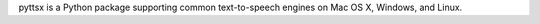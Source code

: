 pyttsx is a Python package supporting common text-to-speech engines on Mac OS X, Windows, and Linux.



